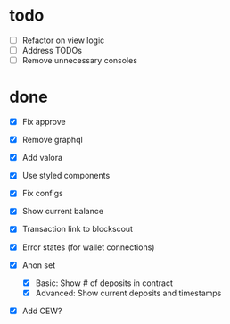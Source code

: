 * todo
- [ ] Refactor on view logic
- [ ] Address TODOs
- [ ] Remove unnecessary consoles
* done
- [X] Fix approve
- [X] Remove graphql
- [X] Add valora
- [X] Use styled components
- [X] Fix configs

- [X] Show current balance
- [X] Transaction link to blockscout
- [X] Error states (for wallet connections)
- [X] Anon set
  - [X] Basic: Show # of deposits in contract
  - [X] Advanced: Show current deposits and timestamps
- [X] Add CEW?
